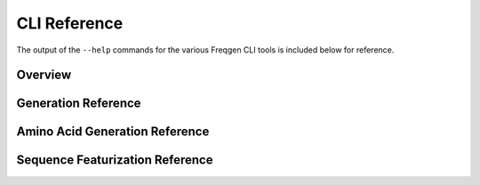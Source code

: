 CLI Reference
=============

The output of the ``--help`` commands for the various Freqgen CLI tools is
included below for reference.

Overview
--------

.. command-output:: freqgen --help

Generation Reference
--------------------

.. command-output:: freqgen generate --help

Amino Acid Generation Reference
-------------------------------

.. command-output:: freqgen aa --help

Sequence Featurization Reference
--------------------------------

.. command-output:: freqgen featurize --help
